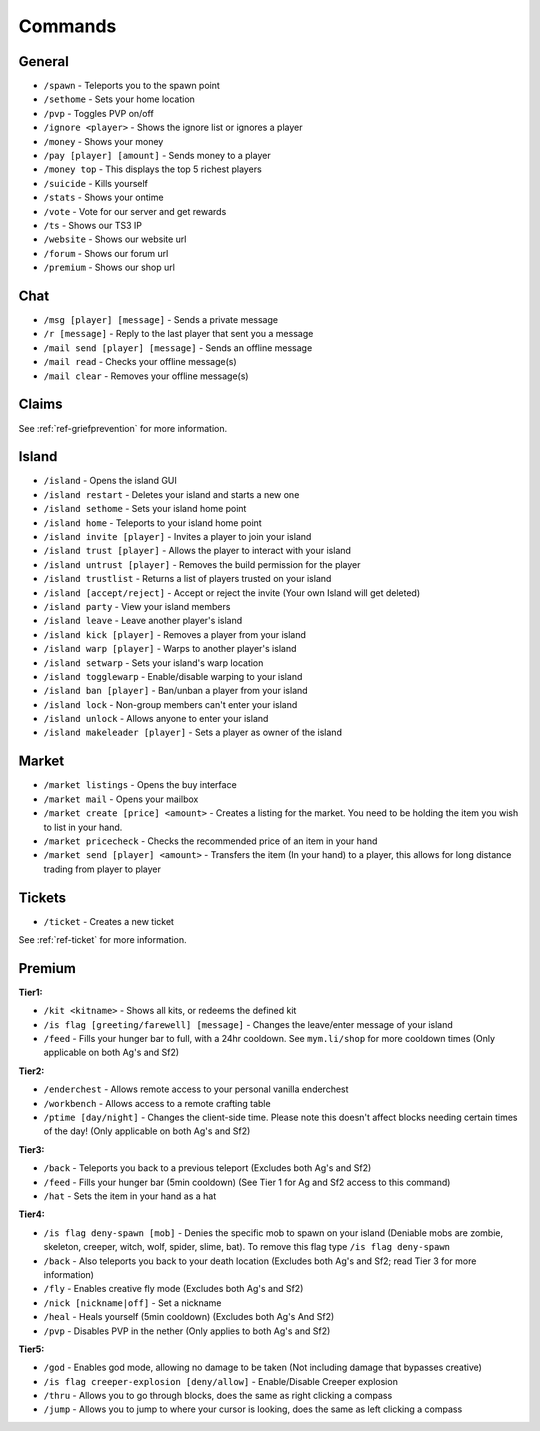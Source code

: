 ++++++++
Commands
++++++++

General
=======
* ``/spawn`` - Teleports you to the spawn point
* ``/sethome`` - Sets your home location
* ``/pvp`` - Toggles PVP on/off
* ``/ignore <player>`` - Shows the ignore list or ignores a player
* ``/money`` - Shows your money
* ``/pay [player] [amount]`` - Sends money to a player
* ``/money top`` - This displays the top 5 richest players
* ``/suicide`` - Kills yourself
* ``/stats`` - Shows your ontime
* ``/vote`` - Vote for our server and get rewards
* ``/ts`` - Shows our TS3 IP
* ``/website`` - Shows our website url
* ``/forum`` - Shows our forum url
* ``/premium`` - Shows our shop url

Chat
====
* ``/msg [player] [message]`` - Sends a private message
* ``/r [message]`` - Reply to the last player that sent you a message
* ``/mail send [player] [message]`` -  Sends an offline message
* ``/mail read`` - Checks your offline message(s)
* ``/mail clear`` - Removes your offline message(s)

Claims
======

See :ref:`ref-griefprevention` for more information.

Island
======
* ``/island`` - Opens the island GUI
* ``/island restart`` - Deletes your island and starts a new one
* ``/island sethome`` - Sets your island home point
* ``/island home`` - Teleports to your island home point
* ``/island invite [player]`` - Invites a player to join your island
* ``/island trust [player]`` - Allows the player to interact with your island
* ``/island untrust [player]`` - Removes the build permission for the player
* ``/island trustlist`` - Returns a list of players trusted on your island
* ``/island [accept/reject]`` - Accept or reject the invite (Your own Island will get deleted)
* ``/island party`` - View your island members
* ``/island leave`` - Leave another player's island
* ``/island kick [player]`` - Removes a player from your island
* ``/island warp [player]`` - Warps to another player's island
* ``/island setwarp`` - Sets your island's warp location
* ``/island togglewarp`` - Enable/disable warping to your island
* ``/island ban [player]`` - Ban/unban a player from your island
* ``/island lock`` - Non-group members can't enter your island
* ``/island unlock`` - Allows anyone to enter your island
* ``/island makeleader [player]`` - Sets a player as owner of the island

Market
======
* ``/market listings`` - Opens the buy interface
* ``/market mail`` - Opens your mailbox
* ``/market create [price] <amount>`` - Creates a listing for the market. You need to be holding the item you wish to list in your hand.
* ``/market pricecheck`` - Checks the recommended price of an item in your hand
* ``/market send [player] <amount>`` - Transfers the item (In your hand) to a player, this allows for long distance trading from player to player

Tickets
=======
* ``/ticket`` - Creates a new ticket

See :ref:`ref-ticket` for more information.


Premium
=======
**Tier1:**

* ``/kit <kitname>`` - Shows all kits, or redeems the defined kit
* ``/is flag [greeting/farewell] [message]`` - Changes the leave/enter message of your island
* ``/feed`` - Fills your hunger bar to full, with a 24hr cooldown. See ``mym.li/shop`` for more cooldown times       (Only applicable on both Ag's and Sf2)

**Tier2:**

* ``/enderchest`` - Allows remote access to your personal vanilla enderchest
* ``/workbench`` - Allows access to a remote crafting table
* ``/ptime [day/night]`` - Changes the client-side time. Please note this doesn't affect blocks needing certain times of the day! (Only applicable on both Ag's and Sf2)

**Tier3:**

* ``/back`` - Teleports you back to a previous teleport    (Excludes both Ag's and Sf2)
* ``/feed`` - Fills your hunger bar (5min cooldown)    (See Tier 1 for Ag and Sf2 access to this command)
* ``/hat`` - Sets the item in your hand as a hat

 
**Tier4:**

* ``/is flag deny-spawn [mob]`` - Denies the specific mob to spawn on your island    (Deniable mobs are zombie, skeleton, creeper, witch, wolf, spider, slime, bat). To remove this flag type ``/is flag deny-spawn``
* ``/back`` - Also teleports you back to your death location    (Excludes both Ag's and Sf2; read Tier 3 for more information)
* ``/fly`` - Enables creative fly mode    (Excludes both Ag's and Sf2)
* ``/nick [nickname|off]`` - Set a nickname
* ``/heal`` - Heals yourself (5min cooldown) (Excludes both Ag's And Sf2)
* ``/pvp`` - Disables PVP in the nether    (Only applies to both Ag's and Sf2)
 
**Tier5:**

* ``/god`` - Enables god mode, allowing no damage to be taken (Not including damage that bypasses creative)
* ``/is flag creeper-explosion [deny/allow]`` - Enable/Disable Creeper explosion
* ``/thru`` - Allows you to go through blocks, does the same as right clicking a compass
* ``/jump`` - Allows you to jump to where your cursor is looking, does the same as left clicking a compass
